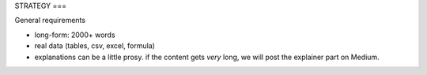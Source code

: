 STRATEGY
===

General requirements

* long-form: 2000+ words
* real data (tables, csv, excel, formula)
* explanations can be a little prosy. if the content gets *very* long, we will post the explainer part on Medium.

.. autosummary::
   :toctree: generated

   
